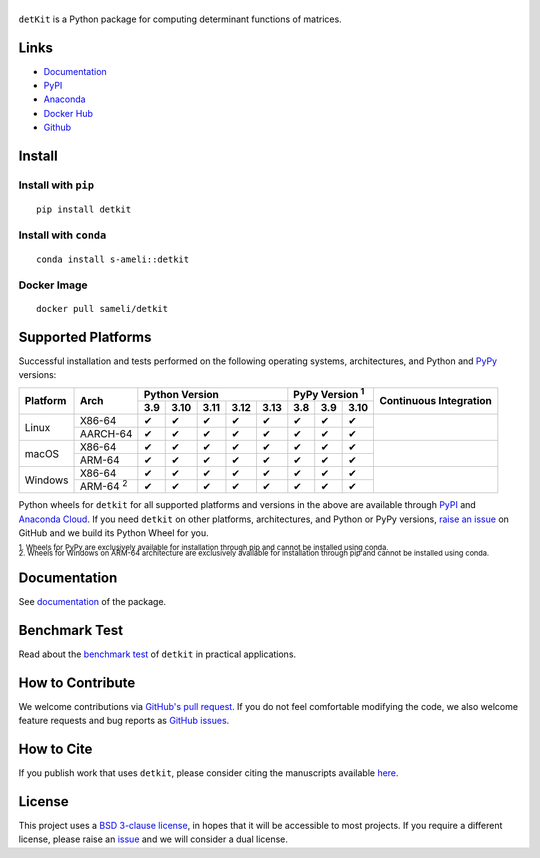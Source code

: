 ******
|logo|
******

``detKit`` is a Python package for computing determinant functions of matrices.

Links
=====

* `Documentation <https://ameli.github.io/detkit>`__
* `PyPI <https://pypi.org/project/detkit/>`__
* `Anaconda <https://anaconda.org/s-ameli/detkit>`__
* `Docker Hub <https://hub.docker.com/r/sameli/detkit>`__
* `Github <https://github.com/ameli/detkit>`__

Install
=======

Install with ``pip``
--------------------

|pypi|

::

    pip install detkit

Install with ``conda``
----------------------

|conda-version|

::

    conda install s-ameli::detkit

Docker Image
------------

|docker-pull| |deploy-docker|

::

    docker pull sameli/detkit

Supported Platforms
===================

Successful installation and tests performed on the following operating systems, architectures, and Python and `PyPy <https://www.pypy.org/>`__ versions:

.. |y| unicode:: U+2714
.. |n| unicode:: U+2716

+----------+-------------------+-------+-------+-------+-------+-------+-------+-------+-------+-----------------+
| Platform | Arch              | Python Version                        | PyPy Version :sup:`1` | Continuous      |
+          |                   +-------+-------+-------+-------+-------+-------+-------+-------+ Integration     +
|          |                   |  3.9  |  3.10 |  3.11 |  3.12 |  3.13 |  3.8  |  3.9  |  3.10 |                 |
+==========+===================+=======+=======+=======+=======+=======+=======+=======+=======+=================+
| Linux    | X86-64            |  |y|  |  |y|  |  |y|  |  |y|  |  |y|  |  |y|  |  |y|  |  |y|  | |build-linux|   |
+          +-------------------+-------+-------+-------+-------+-------+-------+-------+-------+                 +
|          | AARCH-64          |  |y|  |  |y|  |  |y|  |  |y|  |  |y|  |  |y|  |  |y|  |  |y|  |                 |
+----------+-------------------+-------+-------+-------+-------+-------+-------+-------+-------+-----------------+
| macOS    | X86-64            |  |y|  |  |y|  |  |y|  |  |y|  |  |y|  |  |y|  |  |y|  |  |y|  | |build-macos|   |
+          +-------------------+-------+-------+-------+-------+-------+-------+-------+-------+                 +
|          | ARM-64            |  |y|  |  |y|  |  |y|  |  |y|  |  |y|  |  |y|  |  |y|  |  |y|  |                 |
+----------+-------------------+-------+-------+-------+-------+-------+-------+-------+-------+-----------------+
| Windows  | X86-64            |  |y|  |  |y|  |  |y|  |  |y|  |  |y|  |  |y|  |  |y|  |  |y|  | |build-windows| |
+          +-------------------+-------+-------+-------+-------+-------+-------+-------+-------+                 +
|          | ARM-64 :sup:`2`   |  |y|  |  |y|  |  |y|  |  |y|  |  |y|  |  |y|  |  |y|  |  |y|  |                 |
+----------+-------------------+-------+-------+-------+-------+-------+-------+-------+-------+-----------------+

.. |build-linux| image:: https://img.shields.io/github/actions/workflow/status/ameli/detkit/build-linux.yml
   :target: https://github.com/ameli/detkit/actions?query=workflow%3Abuild-linux 
.. |build-macos| image:: https://img.shields.io/github/actions/workflow/status/ameli/detkit/build-macos.yml
   :target: https://github.com/ameli/detkit/actions?query=workflow%3Abuild-macos
.. |build-windows| image:: https://img.shields.io/github/actions/workflow/status/ameli/detkit/build-windows.yml
   :target: https://github.com/ameli/detkit/actions?query=workflow%3Abuild-windows

Python wheels for ``detkit`` for all supported platforms and versions in the above are available through `PyPI <https://pypi.org/project/detkit/>`__ and `Anaconda Cloud <https://anaconda.org/s-ameli/detkit>`__. If you need ``detkit`` on other platforms, architectures, and Python or PyPy versions, `raise an issue <https://github.com/ameli/detkit/issues>`__ on GitHub and we build its Python Wheel for you.

.. line-block::

    :sup:`1. Wheels for PyPy are exclusively available for installation through pip and cannot be installed using conda.`
    :sup:`2. Wheels for Windows on ARM-64 architecture are exclusively available for installation through pip and cannot be installed using conda.`

Documentation
=============

|deploy-docs| |binder|

See `documentation <https://ameli.github.io/detkit/index.html>`__ of the package.

Benchmark Test
==============

Read about the `benchmark test <https://ameli.github.io/detkit/benchmark.html>`__ of ``detkit`` in practical applications.

How to Contribute
=================

We welcome contributions via `GitHub's pull request <https://github.com/ameli/detkit/pulls>`__. If you do not feel comfortable modifying the code, we also welcome feature requests and bug reports as `GitHub issues <https://github.com/ameli/detkit/issues>`__.

How to Cite
===========

If you publish work that uses ``detkit``, please consider citing the manuscripts available `here <https://ameli.github.io/detkit/cite.html>`__.

License
=======

|license|

This project uses a `BSD 3-clause license <https://github.com/ameli/detkit/blob/main/LICENSE.txt>`__, in hopes that it will be accessible to most projects. If you require a different license, please raise an `issue <https://github.com/ameli/detkit/issues>`__ and we will consider a dual license.

.. |logo| image:: https://raw.githubusercontent.com/ameli/detkit/main/docs/source/_static/images/icons/logo-detkit-light.svg
   :width: 160
.. |license| image:: https://img.shields.io/github/license/ameli/detkit
   :target: https://opensource.org/licenses/BSD-3-Clause
.. |deploy-docs| image:: https://img.shields.io/github/actions/workflow/status/ameli/detkit/deploy-docs.yml?label=docs
   :target: https://github.com/ameli/detkit/actions?query=workflow%3Adeploy-docs
.. |binder| image:: https://mybinder.org/badge_logo.svg
   :target: https://mybinder.org/v2/gh/ameli/detkit/HEAD?filepath=notebooks%2Fquick_start.ipynb
.. |pypi| image:: https://img.shields.io/pypi/v/detkit
   :target: https://pypi.org/project/detkit/
.. |deploy-docker| image:: https://img.shields.io/github/actions/workflow/status/ameli/detkit/deploy-docker.yml?label=build%20docker
   :target: https://github.com/ameli/detkit/actions?query=workflow%3Adeploy-docker
.. |docker-pull| image:: https://img.shields.io/docker/pulls/sameli/detkit?color=green&label=downloads
   :target: https://hub.docker.com/r/sameli/detkit
.. |conda-version| image:: https://img.shields.io/conda/v/s-ameli/detkit
   :target: https://anaconda.org/s-ameli/detkit
